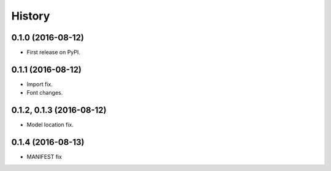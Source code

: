 =======
History
=======

0.1.0 (2016-08-12)
------------------

* First release on PyPI.


0.1.1 (2016-08-12)
------------------

* Import fix.
* Font changes.


0.1.2, 0.1.3 (2016-08-12)
-------------------------

* Model location fix.


0.1.4 (2016-08-13)
------------------

* MANIFEST fix